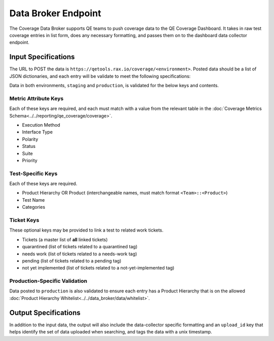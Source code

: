 Data Broker Endpoint
====================

The Coverage Data Broker supports QE teams to push coverage data to the QE Coverage Dashboard. It takes in raw test coverage entries in list form, does any necessary formatting, and passes them on to the dashboard data collector endpoint.

Input Specifications
--------------------

The URL to POST the data is ``https://qetools.rax.io/coverage/<environment>``. Posted data should be a list of JSON dictionaries, and each entry will be validate to meet the following specifications:

Data in both environments, ``staging`` and ``production``, is validated for the below keys and contents.

Metric Attribute Keys
~~~~~~~~~~~~~~~~~~~~~

Each of these keys are required, and each must match with a value from the relevant table in the :doc:`Coverage Metrics Schema<../../reporting/qe_coverage/coverage>`.

- Execution Method
- Interface Type
- Polarity
- Status
- Suite
- Priority

Test-Specific Keys
~~~~~~~~~~~~~~~~~~

Each of these keys are required.

- Product Hierarchy OR Product (interchangeable names, must match format ``<Team>::<Product>``)
- Test Name
- Categories

Ticket Keys
~~~~~~~~~~~

These optional keys may be provided to link a test to related work tickets.

- Tickets (a master list of **all** linked tickets)
- quarantined (list of tickets related to a quarantined tag)
- needs work (list of tickets related to a needs-work tag)
- pending (list of tickets related to a pending tag)
- not yet implemented (list of tickets related to a not-yet-implemented tag)

Production-Specific Validation
~~~~~~~~~~~~~~~~~~~~~~~~~~~~~~

Data posted to ``production`` is also validated to ensure each entry has a Product Hierarchy that is on the allowed :doc:`Product Hierarchy Whitelist<../../data_broker/data/whitelist>`.

Output Specifications
---------------------

In addition to the input data, the output will also include the data-collector specific formatting and an ``upload_id`` key that helps identify the set of data uploaded when searching, and tags the data with a unix timestamp.
